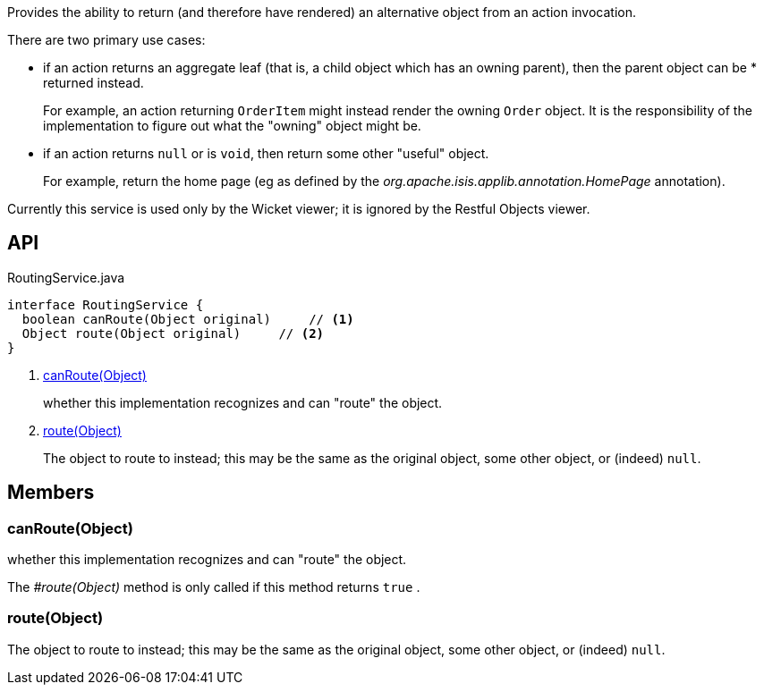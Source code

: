 :Notice: Licensed to the Apache Software Foundation (ASF) under one or more contributor license agreements. See the NOTICE file distributed with this work for additional information regarding copyright ownership. The ASF licenses this file to you under the Apache License, Version 2.0 (the "License"); you may not use this file except in compliance with the License. You may obtain a copy of the License at. http://www.apache.org/licenses/LICENSE-2.0 . Unless required by applicable law or agreed to in writing, software distributed under the License is distributed on an "AS IS" BASIS, WITHOUT WARRANTIES OR  CONDITIONS OF ANY KIND, either express or implied. See the License for the specific language governing permissions and limitations under the License.

Provides the ability to return (and therefore have rendered) an alternative object from an action invocation.

There are two primary use cases:

* if an action returns an aggregate leaf (that is, a child object which has an owning parent), then the parent object can be * returned instead.
+
--
For example, an action returning `OrderItem` might instead render the owning `Order` object. It is the responsibility of the implementation to figure out what the "owning" object might be.
--
* if an action returns `null` or is `void`, then return some other "useful" object.
+
--
For example, return the home page (eg as defined by the _org.apache.isis.applib.annotation.HomePage_ annotation).
--

Currently this service is used only by the Wicket viewer; it is ignored by the Restful Objects viewer.

== API

[source,java]
.RoutingService.java
----
interface RoutingService {
  boolean canRoute(Object original)     // <.>
  Object route(Object original)     // <.>
}
----

<.> xref:#canRoute__Object[canRoute(Object)]
+
--
whether this implementation recognizes and can "route" the object.
--
<.> xref:#route__Object[route(Object)]
+
--
The object to route to instead; this may be the same as the original object, some other object, or (indeed) `null`.
--

== Members

[#canRoute__Object]
=== canRoute(Object)

whether this implementation recognizes and can "route" the object.

The _#route(Object)_ method is only called if this method returns `true` .

[#route__Object]
=== route(Object)

The object to route to instead; this may be the same as the original object, some other object, or (indeed) `null`.
